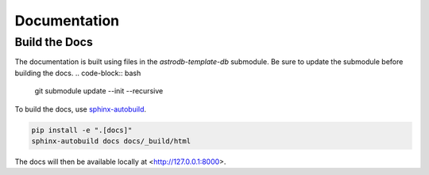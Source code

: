 Documentation
=============

Build the Docs
--------------
The documentation is built using files in the `astrodb-template-db` submodule. 
Be sure to update the submodule before building the docs.
.. code-block:: bash

    git submodule update --init --recursive


To build the docs, use `sphinx-autobuild <https://pypi.org/project/sphinx-autobuild/>`_.

.. code-block:: bash

    pip install -e ".[docs]"
    sphinx-autobuild docs docs/_build/html

The docs will then be available locally at <http://127.0.0.1:8000>.
